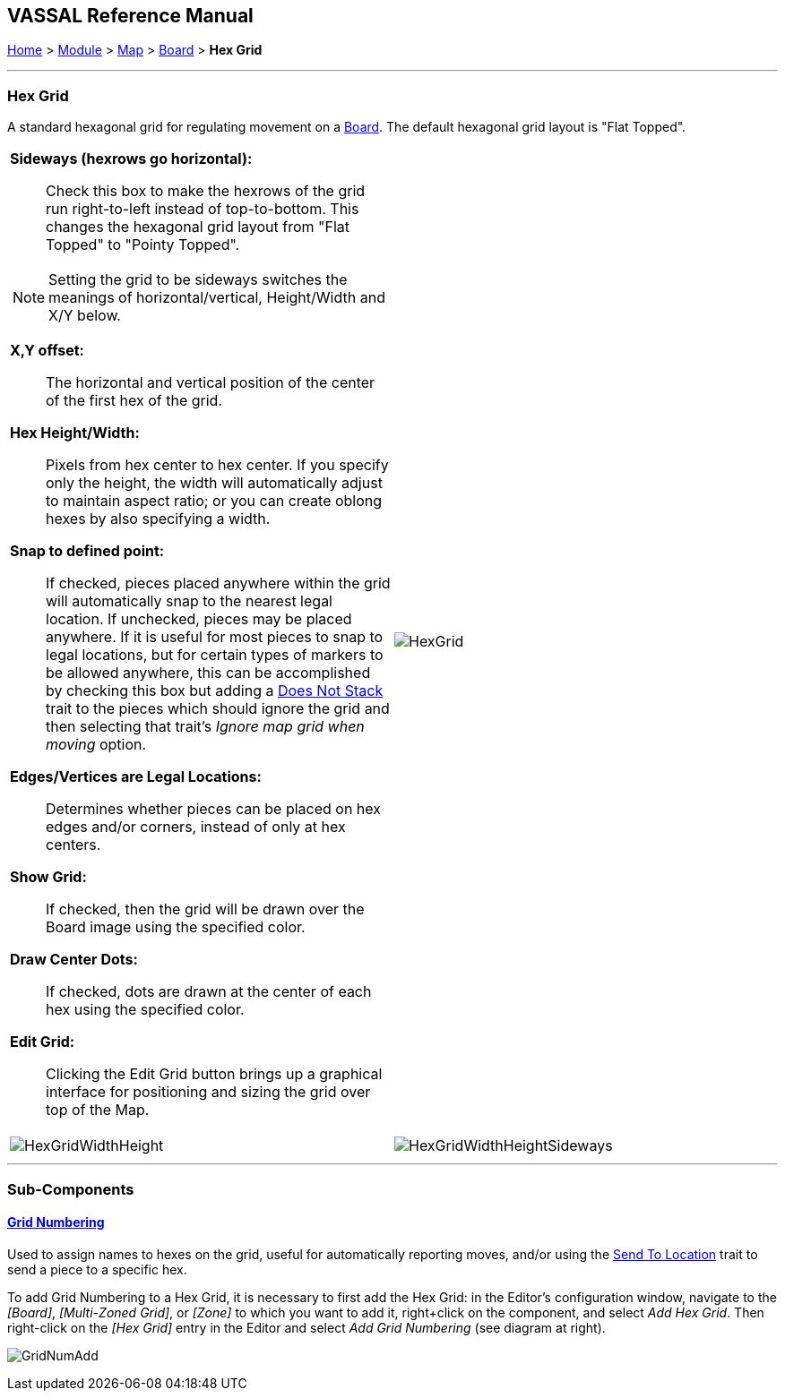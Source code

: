 == VASSAL Reference Manual
[#top]

[.small]#<<index.adoc#toc,Home>> > <<GameModule.adoc#top,Module>> > <<Map.adoc#top,Map>> > <<Board.adoc#top,Board>> > *Hex Grid*#

'''''

=== Hex Grid

A standard hexagonal grid for regulating movement on a <<Board.adoc#top,Board>>. The default hexagonal grid layout is "Flat Topped".

[width="100%",cols="50%a,^50%a",]
|===
|
*Sideways (hexrows go horizontal):*::   Check this box to make the hexrows of the grid run right-to-left instead of top-to-bottom.
This changes the hexagonal grid layout from "Flat Topped" to "Pointy Topped".

NOTE: Setting the grid to be sideways switches the meanings of horizontal/vertical, Height/Width and X/Y below.

*X,Y offset:*::  The horizontal and vertical position of the center of the first hex of the grid.

*Hex Height/Width:*::  Pixels from hex center to hex center.
If you specify only the height, the width will automatically adjust to maintain aspect ratio; or you can create oblong hexes by also specifying a width.

*Snap to defined point:*:: If checked, pieces placed anywhere within the grid will automatically snap to the nearest legal location.
If unchecked, pieces may be placed anywhere.
If it is useful for most pieces to snap to legal locations, but for certain types of markers to be allowed anywhere, this can be accomplished by checking this box but adding a <<NonStacking.adoc#top,Does Not Stack>> trait to the pieces which should ignore the grid and then selecting that trait's _Ignore map grid when moving_ option.

*Edges/Vertices are Legal Locations:*::  Determines whether pieces can be placed on hex edges and/or corners, instead of only at hex centers.

*Show Grid:*::  If checked, then the grid will be drawn over the Board image using the specified color.

*Draw Center Dots:*::  If checked, dots are drawn at the center of each hex using the specified color.

*Edit Grid:*::  Clicking the Edit Grid button brings up a graphical interface for positioning and sizing the grid over top of the Map.

|image:images/HexGrid.png[]


|image:images/HexGridWidthHeight.png[]
|image:images/HexGridWidthHeightSideways.png[]
|===

'''''

=== Sub-Components

==== <<GridNumbering.adoc#top,Grid Numbering>>

Used to assign names to hexes on the grid, useful for automatically reporting moves, and/or using the <<SendToLocation.adoc#top,Send To Location>> trait to send a piece to a specific hex.

To add Grid Numbering to a Hex Grid, it is necessary to first add the Hex Grid: in the Editor's configuration window, navigate to the _[Board]_, _[Multi-Zoned Grid]_, or _[Zone]_ to which you want to add it, right+click on the component, and select _Add Hex Grid_.
Then right-click on the _[Hex Grid]_ entry in the Editor and select _Add Grid Numbering_ (see diagram at right).

image:images/GridNumAdd.png[]
